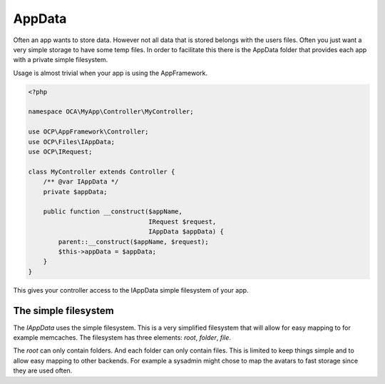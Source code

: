 =======
AppData
=======

.. sectionauthor:: Roeland Jago Douma <roeland@famdouma.nl>

Often an app wants to store data. However not all data that is stored belongs with the users files.
Often you just want a very simple storage to have some temp files. In order to facilitate this there
is the AppData folder that provides each app with a private simple filesystem.

Usage is almost trivial when your app is using the AppFramework.

.. code-block:: php

   <?php

   namespace OCA\MyApp\Controller\MyController;

   use OCP\AppFramework\Controller;
   use OCP\Files\IAppData;
   use OCP\IRequest;

   class MyController extends Controller {
       /** @var IAppData */
       private $appData;

       public function __construct($appName,
                                   IRequest $request,
                                   IAppData $appData) {
           parent::__construct($appName, $request);
           $this->appData = $appData;
       }
   }

This gives your controller access to the IAppData simple filesystem of your app.

The simple filesystem
---------------------

The `IAppData` uses the simple filesystem. This is a very simplified filesystem that will allow for easy
mapping to for example memcaches. The filesystem has three elements: `root`, `folder`, `file`.

The `root` can only contain folders. And each folder can only contain files. This is limited to keep
things simple and to allow easy mapping to other backends. For example a sysadmin might chose to map the
avatars to fast storage since they are used often.
